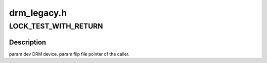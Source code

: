 .. -*- coding: utf-8; mode: rst -*-

============
drm_legacy.h
============


.. _`lock_test_with_return`:

LOCK_TEST_WITH_RETURN
=====================

.. c:function:: LOCK_TEST_WITH_RETURN ( dev,  _file_priv)

    :param dev:

        *undescribed*

    :param _file_priv:

        *undescribed*



.. _`lock_test_with_return.description`:

Description
-----------


\param dev DRM device.
\param filp file pointer of the caller.

